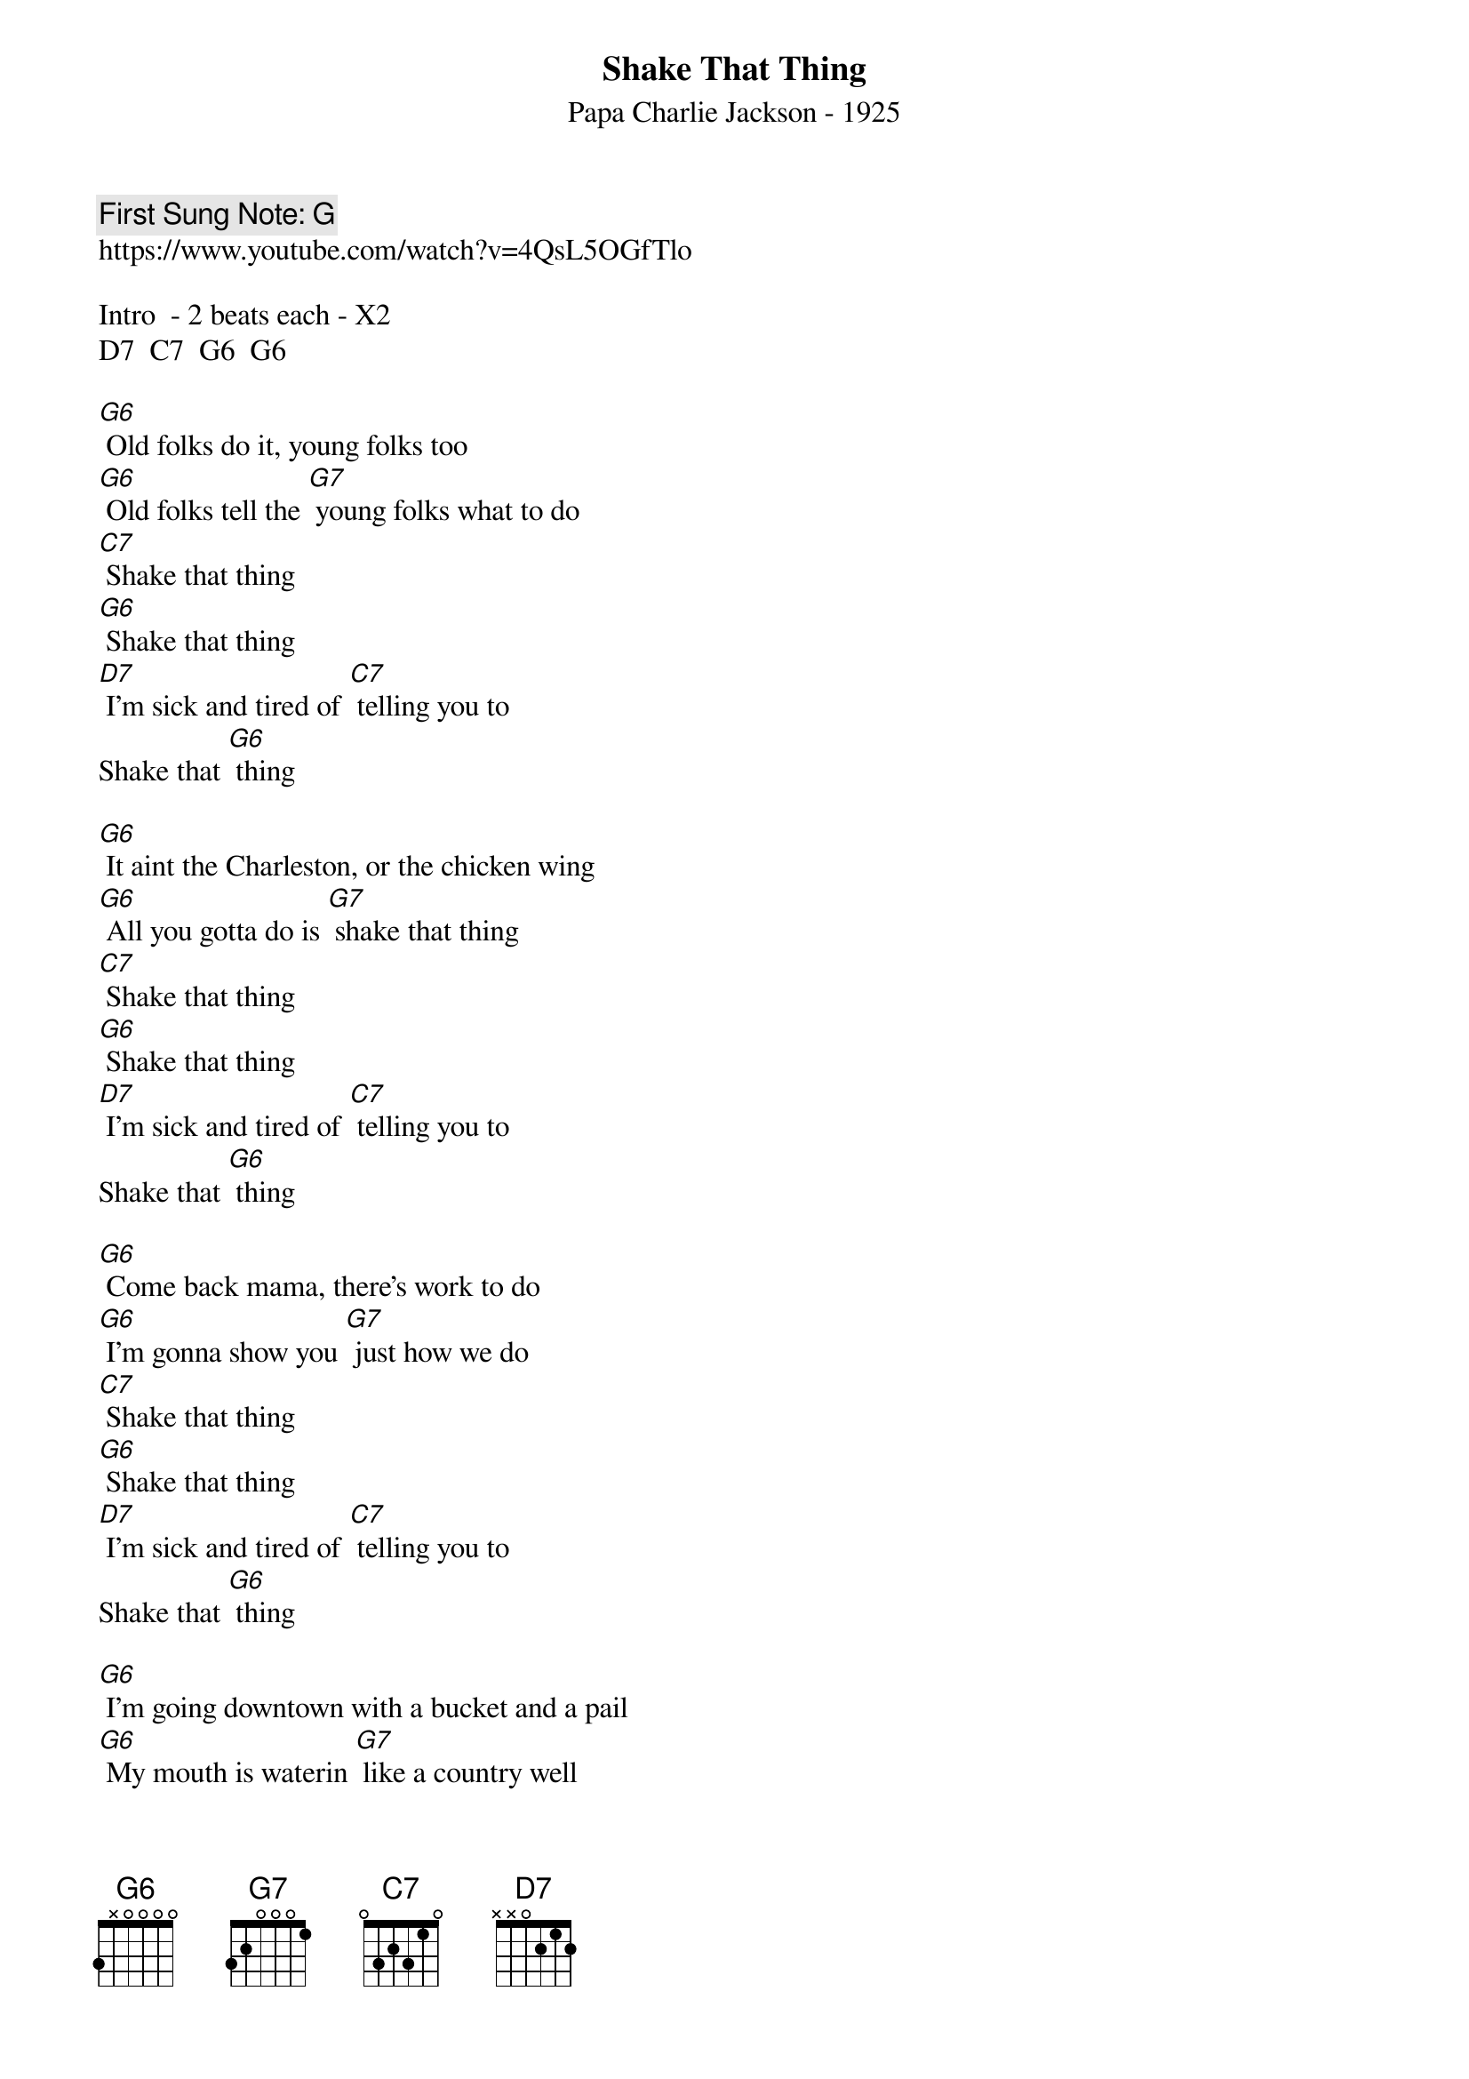 {t:Shake That Thing}
{st: Papa Charlie Jackson - 1925}
{key: G}
{duration:150}
{time:4/4}
{tempo:100}
{book: Q219}
{keywords:BLUES}
{c: First Sung Note: G }                         
https://www.youtube.com/watch?v=4QsL5OGfTlo

Intro  - 2 beats each - X2
D7  C7  G6  G6

[G6] Old folks do it, young folks too
[G6] Old folks tell the [G7] young folks what to do
[C7] Shake that thing 
[G6] Shake that thing
[D7] I'm sick and tired of [C7] telling you to 
Shake that [G6] thing

[G6] It aint the Charleston, or the chicken wing
[G6] All you gotta do is [G7] shake that thing
[C7] Shake that thing 
[G6] Shake that thing
[D7] I'm sick and tired of [C7] telling you to 
Shake that [G6] thing

[G6] Come back mama, there's work to do
[G6] I'm gonna show you [G7] just how we do
[C7] Shake that thing 
[G6] Shake that thing
[D7] I'm sick and tired of [C7] telling you to 
Shake that [G6] thing

[G6] I'm going downtown with a bucket and a pail
[G6] My mouth is waterin [G7] like a country well
[C7] Shake that thing 
[G6] Shake that thing
[D7] I'm sick and tired of [C7] telling you to 
Shake that [G6] thing

[G6] Grandpa Jones he jumped the gate
[G6] He's gonna shake it like [G7] jelly on a plate
[C7] Shake that thing 
[G6] Shake that thing
[D7] I'm sick and tired of [C7] telling you to 
Shake that [G6] thing

[G6] Shake that shake that shake that thing
[G6] Shake that shake that [G7] shake that thing
[C7] Shake that thing 
[G6] Shake that thing
[D7] I'm sick and tired of [C7] telling you to 
Shake that [G6] thing

[D7] I'm sick and tired of [C7] telling you to 
Shake that [G6] thing [G6] / [G6] [SLIDE] /[G6]
